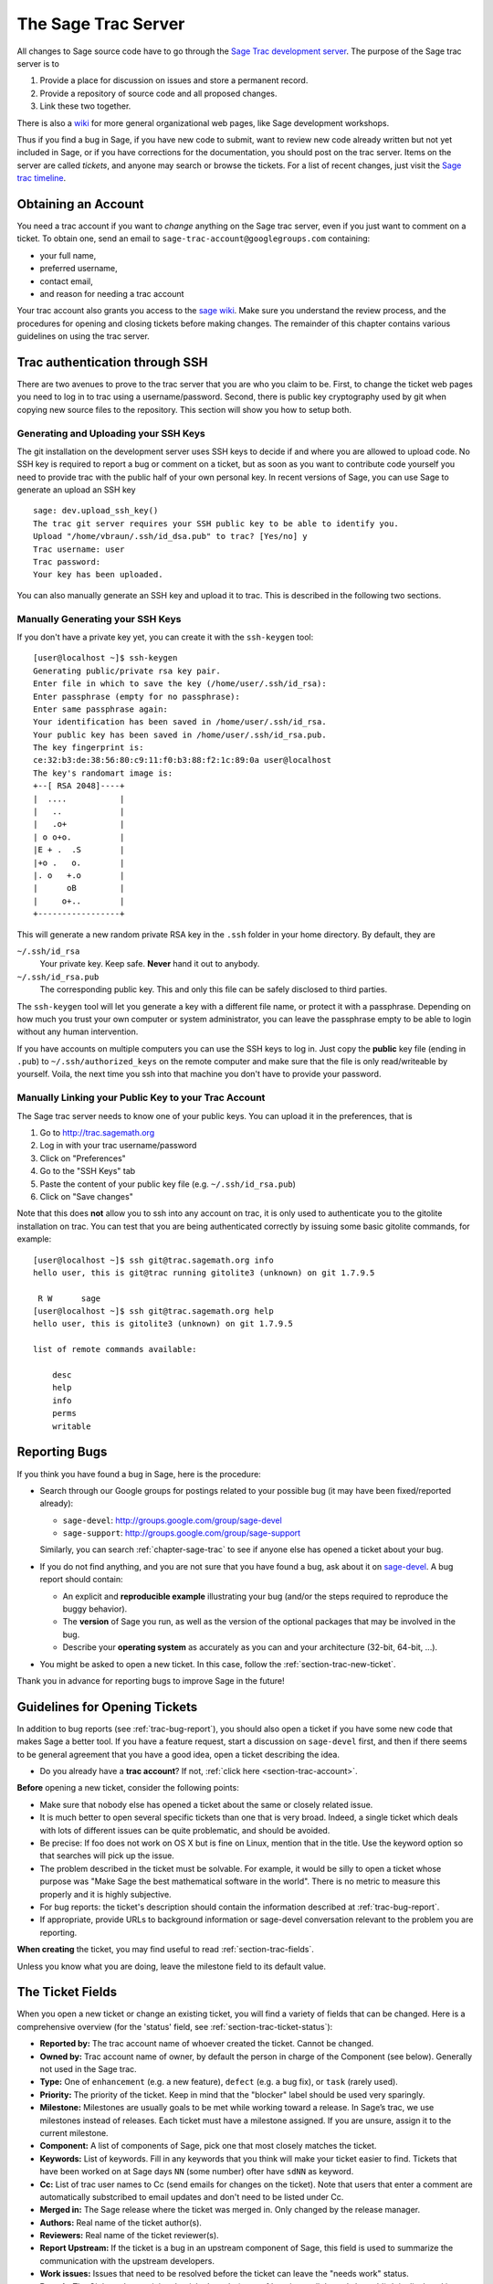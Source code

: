 .. _chapter-sage-trac:

====================
The Sage Trac Server
====================

All changes to Sage source code have to go through the `Sage Trac
development server <http://trac.sagemath.org>`_. The purpose
of the Sage trac server is to

1. Provide a place for discussion on issues and store a permanent
   record.

2. Provide a repository of source code and all proposed changes.

3. Link these two together.

There is also a `wiki <http://trac.sagemath.org/wiki>`_ for more general
organizational web pages, like Sage development workshops.

Thus if you find a bug in Sage, if you have new code to submit, want
to review new code already written but not yet included in Sage, or if
you have corrections for the documentation, you should post on the
trac server. Items on the server are called *tickets*, and anyone may
search or browse the tickets. For a list of recent changes, just visit
the `Sage trac timeline <http://trac.sagemath.org/timeline>`_.

.. _section-trac-account:

Obtaining an Account
====================

You need a trac account if you want to *change* anything on the Sage trac
server, even if you just want to comment on a ticket. To obtain one, send an
email to ``sage-trac-account@googlegroups.com`` containing:

* your full name,
* preferred username,
* contact email,
* and reason for needing a trac account

Your trac account also grants you access to the `sage wiki
<wiki.sagemath.org>`_. Make sure you understand the review process, and the
procedures for opening and closing tickets before making changes. The remainder
of this chapter contains various guidelines on using the trac server.

Trac authentication through SSH
===============================

There are two avenues to prove to the trac server that you are who you
claim to be. First, to change the ticket web pages you need to log in
to trac using a username/password. Second, there is public key
cryptography used by git when copying new source files to the
repository. This section will show you how to setup both.

Generating and Uploading your SSH Keys
--------------------------------------

The git installation on the development server uses SSH keys to decide if and
where you are allowed to upload code. No SSH key is required to report a bug or
comment on a ticket, but as soon as you want to contribute code yourself you
need to provide trac with the public half of your own personal key. In recent
versions of Sage, you can use Sage to generate an upload an SSH key

.. skip   # do not doctest

::

    sage: dev.upload_ssh_key()
    The trac git server requires your SSH public key to be able to identify you.
    Upload "/home/vbraun/.ssh/id_dsa.pub" to trac? [Yes/no] y
    Trac username: user
    Trac password:
    Your key has been uploaded.

You can also manually generate an SSH key and upload it to trac. This is
described in the following two sections.


Manually Generating your SSH Keys
---------------------------------

If you don't have a private key yet, you can
create it with the ``ssh-keygen`` tool::

    [user@localhost ~]$ ssh-keygen
    Generating public/private rsa key pair.
    Enter file in which to save the key (/home/user/.ssh/id_rsa):
    Enter passphrase (empty for no passphrase):
    Enter same passphrase again:
    Your identification has been saved in /home/user/.ssh/id_rsa.
    Your public key has been saved in /home/user/.ssh/id_rsa.pub.
    The key fingerprint is:
    ce:32:b3:de:38:56:80:c9:11:f0:b3:88:f2:1c:89:0a user@localhost
    The key's randomart image is:
    +--[ RSA 2048]----+
    |  ....           |
    |   ..            |
    |   .o+           |
    | o o+o.          |
    |E + .  .S        |
    |+o .   o.        |
    |. o   +.o        |
    |      oB         |
    |     o+..        |
    +-----------------+

This will generate a new random private RSA key
in the ``.ssh`` folder in your home directory. By default, they are

``~/.ssh/id_rsa``
  Your private key. Keep safe. **Never** hand it out to anybody.

``~/.ssh/id_rsa.pub``
  The corresponding public key. This and only this file can be safely
  disclosed to third parties.

The ``ssh-keygen`` tool will let you generate a key with a different
file name, or protect it with a passphrase. Depending on how much you
trust your own computer or system administrator, you can leave the
passphrase empty to be able to login without any human intervention.

If you have accounts on multiple computers you can use the SSH keys to
log in. Just copy the **public** key file (ending in ``.pub``) to
``~/.ssh/authorized_keys`` on the remote computer and make sure that
the file is only read/writeable by yourself. Voila, the next time you
ssh into that machine you don't have to provide your password.


.. _section-trac-ssh-key:

Manually Linking your Public Key to your Trac Account
-----------------------------------------------------

The Sage trac server needs to know one of your public keys. You can
upload it in the preferences, that is

1. Go to http://trac.sagemath.org

2. Log in with your trac username/password

3. Click on "Preferences"

4. Go to the "SSH Keys" tab

5. Paste the content of your public key file
   (e.g. ``~/.ssh/id_rsa.pub``)

6. Click on "Save changes"

Note that this does **not** allow you to ssh into any account on trac,
it is only used to authenticate you to the gitolite installation on
trac. You can test that you are being authenticated correctly by
issuing some basic gitolite commands, for example::

    [user@localhost ~]$ ssh git@trac.sagemath.org info
    hello user, this is git@trac running gitolite3 (unknown) on git 1.7.9.5

     R W      sage
    [user@localhost ~]$ ssh git@trac.sagemath.org help
    hello user, this is gitolite3 (unknown) on git 1.7.9.5

    list of remote commands available:

        desc
        help
        info
        perms
        writable

.. _trac-bug-report:

Reporting Bugs
==============

If you think you have found a bug in Sage, here is the procedure:

- Search through our Google groups for postings related to your possible bug (it
  may have been fixed/reported already):

  * ``sage-devel``: `<http://groups.google.com/group/sage-devel>`_
  * ``sage-support``: `<http://groups.google.com/group/sage-support>`_

  Similarly, you can search :ref:`chapter-sage-trac` to see if anyone else has
  opened a ticket about your bug.

- If you do not find anything, and you are not sure that you have found a bug,
  ask about it on `sage-devel <http://groups.google.com/group/sage-devel>`_. A
  bug report should contain:

  - An explicit and **reproducible example** illustrating your bug (and/or the
    steps required to reproduce the buggy behavior).

  - The **version** of Sage you run, as well as the version of the optional
    packages that may be involved in the bug.

  - Describe your **operating system** as accurately as you can and your
    architecture (32-bit, 64-bit, ...).

- You might be asked to open a new ticket. In this case, follow the
  :ref:`section-trac-new-ticket`.

Thank you in advance for reporting bugs to improve Sage in the future!

.. _section-trac-new-ticket:

Guidelines for Opening Tickets
==============================

In addition to bug reports (see :ref:`trac-bug-report`), you should also open a
ticket if you have some new code that makes Sage a better tool. If you have a
feature request, start a discussion on ``sage-devel`` first, and then if there
seems to be general agreement that you have a good idea, open a ticket
describing the idea.

- Do you already have a **trac account**? If not, :ref:`click here
  <section-trac-account>`.

**Before** opening a new ticket, consider the following points:

- Make sure that nobody else has opened a ticket about the same or closely
  related issue.

- It is much better to open several specific tickets than one that
  is very broad. Indeed, a single ticket which deals with lots of
  different issues can be quite problematic, and should be avoided.

- Be precise: If foo does not work on OS X but is fine on Linux,
  mention that in the title. Use the keyword option so that
  searches will pick up the issue.

- The problem described in the ticket must be solvable. For
  example, it would be silly to open a ticket whose purpose was
  "Make Sage the best mathematical software in the world". There is
  no metric to measure this properly and it is highly subjective.

- For bug reports: the ticket's description should contain the information
  described at :ref:`trac-bug-report`.

- If appropriate, provide URLs to background information or sage-devel
  conversation relevant to the problem you are reporting.

**When creating** the ticket, you may find useful to read
:ref:`section-trac-fields`.

Unless you know what you are doing, leave the milestone field to its default
value.

.. _section-trac-fields:

The Ticket Fields
=================

When you open a new ticket or change an existing ticket, you will find a variety
of fields that can be changed. Here is a comprehensive overview (for the
'status' field, see :ref:`section-trac-ticket-status`):

* **Reported by:** The trac account name of whoever created the
  ticket. Cannot be changed.

* **Owned by:** Trac account name of owner, by default the person in charge of
  the Component (see below). Generally not used in the Sage trac.

* **Type:** One of ``enhancement`` (e.g. a new feature), ``defect`` (e.g. a bug
  fix), or ``task`` (rarely used).

* **Priority:** The priority of the ticket. Keep in mind that the
  "blocker" label should be used very sparingly.

* **Milestone:** Milestones are usually goals to be met while working
  toward a release. In Sage’s trac, we use milestones instead of
  releases. Each ticket must have a milestone assigned. If you are
  unsure, assign it to the current milestone.

* **Component:** A list of components of Sage, pick one that most
  closely matches the ticket.

* **Keywords:** List of keywords. Fill in any keywords that you think
  will make your ticket easier to find. Tickets that have been worked
  on at Sage days ``NN`` (some number) ofter have ``sdNN`` as keyword.

* **Cc:** List of trac user names to Cc (send emails for changes on
  the ticket). Note that users that enter a comment are automatically
  substcribed to email updates and don't need to be listed under Cc.

* **Merged in:** The Sage release where the ticket was merged in. Only
  changed by the release manager.

* **Authors:** Real name of the ticket author(s).

* **Reviewers:** Real name of the ticket reviewer(s).

* **Report Upstream:** If the ticket is a bug in an upstream component
  of Sage, this field is used to summarize the communication with the
  upstream developers.

* **Work issues:** Issues that need to be resolved before the ticket
  can leave the "needs work" status.

* **Branch:** The Git branch containing the ticket's code (see
  :ref:`section-walkthrough-branch`). It is displayed in green color,
  unless there is a conflict between the branch and the latest beta
  release (red color). In this case, the branch should be merged or
  rebased.

* **Dependencies:** Does the ticket depend on another ticket?
  Sometimes, a ticket requires that another ticket be applied
  first. If this is the case, put the dependencies as a
  comma-separated list (``#1234, #5678``) into the "Dependencies:"
  field.

* **Stopgaps:** See :ref:`section-trac-stopgaps`.

.. _section-trac-ticket-status:

The status of a ticket
======================

The status of a ticket appears right next to its number, at the top-left corner
of its page. It indicates who has to work on it.

- **new** -- the ticket has only been created (or the author forgot to change
  the status to something else).

  If you want to work on it yourself it is better to leave a comment to say
  so. It could avoid having two persons doing the same job.

- **needs_review** -- the code is ready to be peer-reviewed. If the code is not
  yours, then you can review it. See :ref:`chapter-review`.

- **needs_work** -- something needs to be changed in the code. The reason should
  appear in the comments.

- **needs_info** -- somebody has to answer a question before anything else can
  happen. It should be clear from the comments.

- **positive_review** -- the ticket has been reviewed, and the release manager
  will close it.

The status of a ticket can be changed using a form at the bottom of the ticket's
page. Leave a comment explaining your reasons whenever you change it.

.. _section-trac-stopgaps:

Stopgaps
========

When Sage returns wrong results, two tickets should be opened:

- A main ticket with all available details.
- A "stopgap" ticket (e.g. :trac:`12699`)

This second ticket does not fix the problem but adds a warning that will be
printed whenever anyone uses the relevant code. This, until the problem is
finally fixed.

To produce the warning message, use code like the following::

    from sage.misc.stopgap import stopgap
    stopgap("This code contains bugs and may be mathematically unreliable.",
        TICKET_NUM)

Replace ``TICKET_NUM`` by the ticket number for the main ticket. On the main
trac ticket, enter the ticket number for the stopgap ticket in the "Stopgaps"
field (see :ref:`section-trac-fields`). Stopgap tickets should be marked as
blockers.

.. note::

    If mathematically valid code causes Sage to raise an error or
    crash, for example, there is no need for a stopgap.  Rather,
    stopgaps are to warn users that they may be using buggy code; if
    Sage crashes, this is not an issue.


Working on Tickets
==================

If you manage to fix a bug or enhance Sage you are our hero. See
:ref:`chapter-walkthrough` for making changes to the Sage source
code, uploading them to the Sage trac server, and finally putting your
new branch on the trac ticket. The following are some other relevant
issues:

* The Patch buildbot wil automatically test your ticket. See `the
  patchbot wiki <http://wiki.sagemath.org/buildbot>`_ for more
  information about its features and limitations. Make sure that you
  look at the log, especially if the patch buildbot did not give you
  the green blob.

* Every bug fixed should result in a doctest.

* This is not an issue with defects, but there are many enhancements
  possible for Sage and too few developers to implement all the good
  ideas. The trac server is useful for keeping ideas in a central
  place because in the Google groups they tend to get lost once they
  drop off the first page.

* If you are a developer, be nice and try to solve a stale/old ticket
  every once in a while.

* Some people regularly do triage. In this context, this means that we
  look at new bugs and classify them according to our perceived
  priority. It is very likely that different people will see
  priorities of bugs very differently from us, so please let us know
  if you see a problem with specific tickets.

Reviewing and closing Tickets
=============================

Tickets can be closed when they have positive review or for other reasons. To
learn how to review, please see :ref:`chapter-review`.

Only the Sage release manager will close tickets. Most likely, this is
not you nor will your trac account have the necessary permissions. If
you feel strongly that a ticket should be closed or deleted, then
change the status of the ticket to *needs review* and change the
milestone to *sage-duplictate/invalid/wontfix*. You should also
comment on the ticket, explaining why it should be closed. If another
developer agrees, he sets the ticket to *positive review*.

A related issue is re-opening tickets. You should refrain from
re-opening a ticket that is already closed. Instead, open a new ticket
and provide a link in the description to the old ticket.

Reasons to Invalidate Tickets
=============================

**One Issue Per Ticket**: A ticket must cover only one issue
and should not be a laundry list of unrelated issues. If a ticket
covers more than one issue, we cannot close it and while some of
the patches have been applied to a given release, the ticket would
remain in limbo.

**No Patch Bombs**: Code that goes into Sage is peer-reviewed. If
you show up with an 80,000 lines of code bundle that completely
rips out a subsystem and replaces it with something else, you can
imagine that the review process will be a little tedious. These
huge patch bombs are problematic for several reasons and we prefer
small, gradual changes that are easy to review and apply. This is
not always possible (e.g. coercion rewrite), but it is still highly
recommended that you avoid this style of development unless there
is no way around it.

**Sage Specific**: Sage's philosophy is that we ship everything
(or close to it) in one source tarball to make debugging possible.
You can imagine the combinatorial explosion we would have to deal
with if you replaced only ten components of Sage with external
packages. Once you start replacing some of the more essential
components of Sage that are commonly packaged (e.g. Pari, GAP,
lisp, gmp), it is no longer a problem that belongs in our tracker.
If your distribution's Pari package is buggy for example, file a
bug report with them. We are usually willing and able to solve
the problem, but there are no guarantees that we will help you
out. Looking at the open number of tickets that are Sage specific,
you hopefully will understand why.

**No Support Discussions**: The trac installation is not meant to
be a system to track down problems when using Sage. Tickets should
be clearly a bug and not "I tried to do X and I couldn't get it to
work. How do I do this?" That is usually not a bug in Sage and it
is likely that ``sage-support`` can answer that question for you. If
it turns out that you did hit a bug, somebody will open a concise
and to-the-point ticket.

**Solution Must Be Achievable**: Tickets must be achievable. Many
times, tickets that fall into this category usually ran afoul to
some of the other rules listed above. An example would be to
"Make Sage the best CAS in the world". There is no metric to
measure this properly and it is highly subjective.


